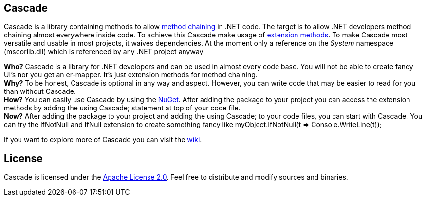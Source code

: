 == Cascade
Cascade is a library containing methods to allow http://en.wikipedia.org/wiki/Method_chaining[method chaining] in .NET code. The target is to allow .NET developers method chaining almost everywhere inside code. To achieve this Cascade make usage of http://msdn.microsoft.com/en-us/library/bb383977.aspx[extension methods].
To make Cascade most versatile and usable in most projects, it waives dependencies. At the moment only a reference on the _System_ namespace (mscorlib.dll) which is referenced by any .NET project anyway.

*Who?* Cascade is a library for .NET developers and can be used in almost every code base. You will not be able to create fancy UI's nor you get an er-mapper. It's just extension methods for method chaining. +
*Why?* To be honest, Cascade is optional in any way and aspect. However, you can write code that may be easier to read for you than without Cascade. +
*How?* You can easily use Cascade by using the http://nuget.org/packages/Cascade[NuGet]. After adding the package to your project you can access the extension methods by adding the +using Cascade;+ statement at top of your code file. +
*Now?* After adding the package to your project and adding the +using Cascade;+ to your code files, you can start with Cascade. You can try the +IfNotNull+ and +IfNull+ extension to create something fancy like +myObject.IfNotNull(t => Console.WriteLine(t));+

If you want to explore more of Cascade you can visit the https://github.com/jbuechner/cascade/wiki[wiki].

== License
Cascade is licensed under the https://github.com/jbuechner/cascade/wiki/License[Apache License 2.0]. Feel free to distribute and modify sources and binaries.
